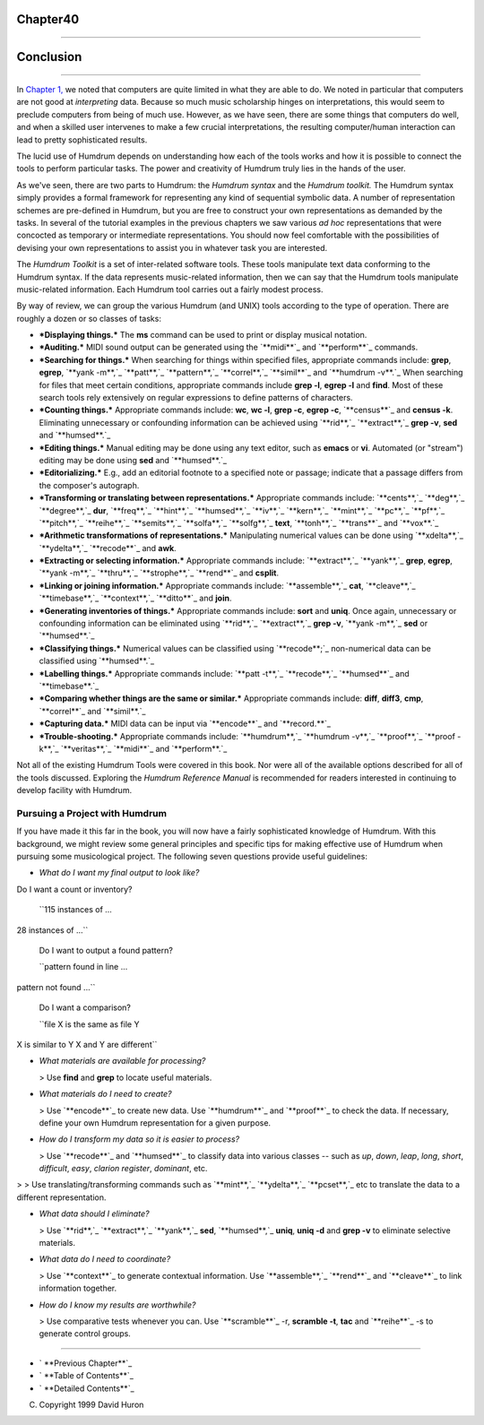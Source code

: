 Chapter40
=========


--------


Conclusion
==========

--------

In `Chapter 1,`_ we noted that computers are quite limited in what they are
able to do. We noted in particular that computers are not good at
*interpreting* data. Because so much music scholarship hinges on
interpretations, this would seem to preclude computers from being of much
use. However, as we have seen, there are some things that computers do well,
and when a skilled user intervenes to make a few crucial interpretations, the
resulting computer/human interaction can lead to pretty sophisticated
results.

The lucid use of Humdrum depends on understanding how each of the tools works
and how it is possible to connect the tools to perform particular tasks. The
power and creativity of Humdrum truly lies in the hands of the user.

As we've seen, there are two parts to Humdrum: the *Humdrum syntax* and the
*Humdrum toolkit.* The Humdrum syntax simply provides a formal framework for
representing any kind of sequential symbolic data. A number of representation
schemes are pre-defined in Humdrum, but you are free to construct your own
representations as demanded by the tasks. In several of the tutorial examples
in the previous chapters we saw various *ad hoc* representations that were
concocted as temporary or intermediate representations. You should now feel
comfortable with the possibilities of devising your own representations to
assist you in whatever task you are interested.

The *Humdrum Toolkit* is a set of inter-related software tools. These tools
manipulate text data conforming to the Humdrum syntax. If the data represents
music-related information, then we can say that the Humdrum tools manipulate
music-related information. Each Humdrum tool carries out a fairly modest
process.

By way of review, we can group the various Humdrum (and UNIX) tools according
to the type of operation. There are roughly a dozen or so classes of tasks:

-   ***Displaying things.*** The **ms** command can be used to print or
    display musical notation.
-   ***Auditing.*** MIDI sound output can be generated using the
    `**midi**`_ and `**perform**`_ commands.
-   ***Searching for things.*** When searching for things within
    specified files, appropriate commands include: **grep**, **egrep**,
    `**yank -m**,`_ `**patt**,`_ `**pattern**,`_ `**correl**,`_ `**simil**`_
    and `**humdrum -v**.`_ When searching for files that meet certain
    conditions, appropriate commands include **grep -l**, **egrep -l** and
    **find**. Most of these search tools rely extensively on regular
    expressions to define patterns of characters.
-   ***Counting things.*** Appropriate commands include: **wc**, **wc
    -l**, **grep -c**, **egrep -c**, `**census**`_ and **census -k**.
    Eliminating unnecessary or confounding information can be achieved using
    `**rid**,`_ `**extract**,`_ **grep -v**, **sed** and `**humsed**.`_
-   ***Editing things.*** Manual editing may be done using any text
    editor, such as **emacs** or **vi**. Automated (or "stream") editing may
    be done using **sed** and `**humsed**.`_
-   ***Editorializing.*** E.g., add an editorial footnote to a specified
    note or passage; indicate that a passage differs from the composer's
    autograph.
-   ***Transforming or translating between representations.***
    Appropriate commands include: `**cents**,`_ `**deg**,`_ `**degree**,`_
    **dur**, `**freq**,`_ `**hint**,`_ `**humsed**,`_ `**iv**,`_ `**kern**,`_
    `**mint**,`_ `**pc**,`_ `**pf**,`_ `**pitch**,`_ `**reihe**,`_
    `**semits**,`_ `**solfa**,`_ `**solfg**,`_ **text**, `**tonh**,`_
    `**trans**`_ and `**vox**.`_
-   ***Arithmetic transformations of representations.*** Manipulating
    numerical values can be done using `**xdelta**,`_ `**ydelta**,`_
    `**recode**`_ and **awk**.
-   ***Extracting or selecting information.*** Appropriate commands
    include: `**extract**,`_ `**yank**,`_ **grep**, **egrep**, `**yank
    -m**,`_ `**thru**,`_ `**strophe**,`_ `**rend**`_ and **csplit**.
-   ***Linking or joining information.*** Appropriate commands include:
    `**assemble**,`_ **cat**, `**cleave**,`_ `**timebase**,`_ `**context**,`_
    `**ditto**`_ and **join**.
-   ***Generating inventories of things.*** Appropriate commands include:
    **sort** and **uniq**. Once again, unnecessary or confounding information
    can be eliminated using `**rid**,`_ `**extract**,`_ **grep -v**, `**yank
    -m**,`_ **sed** or `**humsed**.`_
-   ***Classifying things.*** Numerical values can be classified using
    `**recode**;`_ non-numerical data can be classified using `**humsed**.`_
-   ***Labelling things.*** Appropriate commands include: `**patt -t**,`_
    `**recode**,`_ `**humsed**`_ and `**timebase**.`_
-   ***Comparing whether things are the same or similar.*** Appropriate
    commands include: **diff**, **diff3**, **cmp**, `**correl**`_ and
    `**simil**.`_
-   ***Capturing data.*** MIDI data can be input via `**encode**`_ and
    `**record.**`_
-   ***Trouble-shooting.*** Appropriate commands include: `**humdrum**,`_
    `**humdrum -v**,`_ `**proof**,`_ `**proof -k**,`_ `**veritas**,`_
    `**midi**`_ and `**perform**.`_

Not all of the existing Humdrum Tools were covered in this book. Nor were all
of the available options described for all of the tools discussed. Exploring
the *Humdrum Reference Manual* is recommended for readers interested in
continuing to develop facility with Humdrum.


Pursuing a Project with Humdrum
-------------------------------

If you have made it this far in the book, you will now have a fairly
sophisticated knowledge of Humdrum. With this background, we might review
some general principles and specific tips for making effective use of Humdrum
when pursuing some musicological project. The following seven questions
provide useful guidelines:

-   *What do I want my final output to look like?*
Do I want a count or inventory?

    ``115 instances of ...
28 instances of ...``

    Do I want to output a found pattern?

    ``pattern found in line ...
pattern not found ...``

    Do I want a comparison?

    ``file X is the same as file Y
X is similar to Y
X and Y are different``

-   *What materials are available for processing?*

    > Use **find** and **grep** to locate useful materials.

-   *What materials do I need to create?*

    > Use `**encode**`_ to create new data. Use `**humdrum**`_ and
    `**proof**`_ to check the data. If necessary, define your own Humdrum
    representation for a given purpose.

-   *How do I transform my data so it is easier to process?*

    > Use `**recode**`_ and `**humsed**`_ to classify data into various
    classes -- such as *up*, *down*, *leap*, *long*, *short*, *difficult*,
    *easy*, *clarion register*, *dominant*, etc.
>
>     Use translating/transforming commands such as `**mint**,`_
`**ydelta**,`_ `**pcset**,`_ etc to translate the data to a different
representation.

-   *What data should I eliminate?*

    > Use `**rid**,`_ `**extract**,`_ `**yank**,`_ **sed**,
    `**humsed**,`_ **uniq**, **uniq -d** and **grep -v** to eliminate
    selective materials.

-   *What data do I need to coordinate?*

    > Use `**context**`_ to generate contextual information. Use
    `**assemble**,`_ `**rend**`_ and `**cleave**`_ to link information
    together.

-   *How do I know my results are worthwhile?*

    > Use comparative tests whenever you can. Use `**scramble**`_ -r,
    **scramble -t**, **tac** and `**reihe**`_ -s to generate control groups.

--------




-   ` **Previous Chapter**`_
-   ` **Table of Contents**`_
-   ` **Detailed Contents**`_

(C) Copyright 1999 David Huron

.. _Previous Chapter: guide39.html
.. _Contents: guide.toc.html
.. _Chapter 1,: guide01.html
.. _midi: commands/midi.html
.. _perform: commands/perform.html
.. _,: commands/yank.html
.. _,: commands/patt.html
.. _,: commands/pattern.html
.. _,: commands/correl.html
.. _simil: commands/simil.html
.. _.: commands/humdrum.html
.. _census: commands/census.html
.. _,: commands/rid.html
.. _,: commands/extract.html
.. _.: commands/humsed.html
.. _,: commands/cents.html
.. _,: commands/deg.html
.. _,: commands/degree.html
.. _,: commands/freq.html
.. _,: commands/hint.html
.. _,: commands/iv.html
.. _,: commands/kern.html
.. _,: commands/mint.html
.. _,: commands/pc.html
.. _,: commands/pf.html
.. _,: commands/pitch.html
.. _,: commands/reihe.html
.. _,: commands/semits.html
.. _,: commands/solfa.html
.. _,: commands/solfg.html
.. _,: commands/tonh.html
.. _trans: commands/trans.html
.. _.: commands/vox.html
.. _,: commands/xdelta.html
.. _,: commands/ydelta.html
.. _recode: commands/recode.html
.. _,: commands/thru.html
.. _,: commands/strophe.html
.. _rend: commands/rend.html
.. _,: commands/assemble.html
.. _,: commands/cleave.html
.. _,: commands/timebase.html
.. _,: commands/context.html
.. _ditto: commands/ditto.html
.. _encode: commands/encode.html
.. _record.: commands/record.html
.. _,: commands/proof.html
.. _,: commands/veritas.html
.. _,: commands/pcset.html
.. _scramble: commands/scramble.html
.. _Detailed Contents: guide.toc.detailed.html
